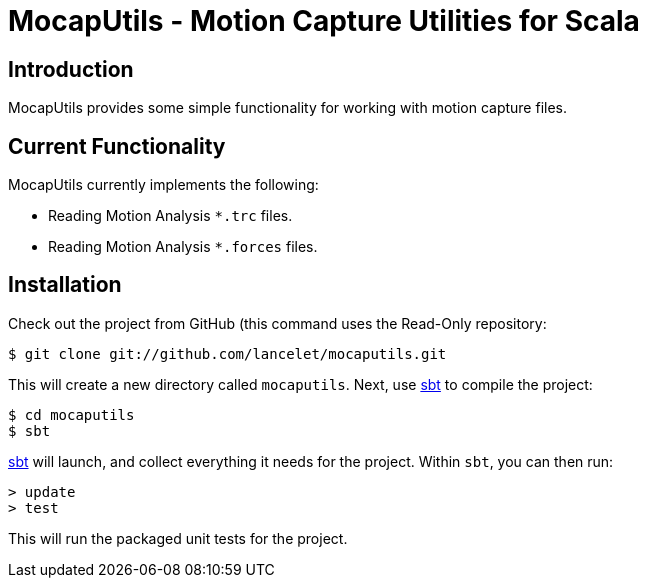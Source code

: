 = MocapUtils - Motion Capture Utilities for Scala =

== Introduction ==

MocapUtils provides some simple functionality for working with motion capture
files.

== Current Functionality ==

MocapUtils currently implements the following:

  - Reading Motion Analysis `*.trc` files.
  - Reading Motion Analysis `*.forces` files.

== Installation ==

Check out the project from GitHub (this command uses the Read-Only
repository:

  $ git clone git://github.com/lancelet/mocaputils.git

This will create a new directory called `mocaputils`.  Next, use
http://code.google.com/p/simple-build-tool/[sbt] to compile the project:

  $ cd mocaputils
  $ sbt

http://code.google.com/p/simple-build-tool/[sbt] will launch, and collect
everything it needs for the project.  Within `sbt`, you can then run:

  > update
  > test

This will run the packaged unit tests for the project.
